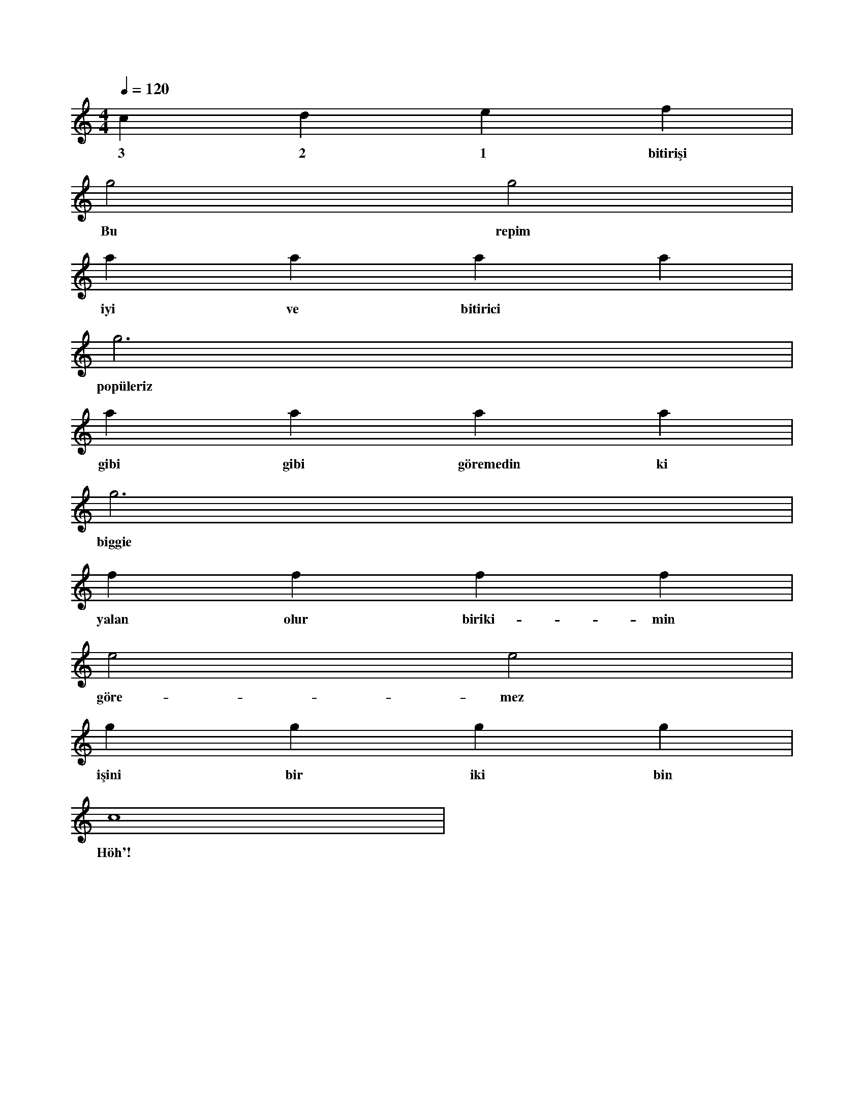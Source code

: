X:0
M:4/4
L:1/4
Q:120
K:C
V:1
c d e f |
w: 3 2 1 bitirişi
g2 g2 |
w: Bu repim
a a a a |
w: iyi ve bitirici
g3 x |
w: popüleriz
a a a a |
w: gibi gibi göremedin ki
g3 x |
w: biggie
f f f f |
w: yalan olur biriki-min
e2 e2 |
w: göre-mez
g g g g |
w: işini bir iki bin
c4 |
w: Höh'!
